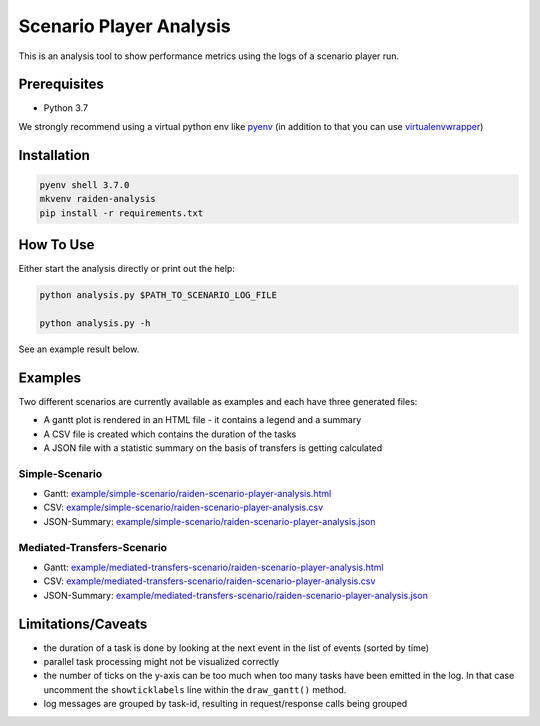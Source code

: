 Scenario Player Analysis
========================
This is an analysis tool to show performance metrics using the logs of a scenario player run.

Prerequisites
^^^^^^^^^^^^^
- Python 3.7

We strongly recommend using a virtual python env like `pyenv <https://github.com/pyenv/pyenv>`_
(in addition to that you can use `virtualenvwrapper <https://github.com/virajkanwade/venvwrapper>`_)

Installation
^^^^^^^^^^^^

.. code-block:: bash

    pyenv shell 3.7.0
    mkvenv raiden-analysis
    pip install -r requirements.txt

How To Use
^^^^^^^^^^
Either start the analysis directly or print out the help:

.. code-block:: bash

    python analysis.py $PATH_TO_SCENARIO_LOG_FILE

    python analysis.py -h


See an example result below.

Examples
^^^^^^^^
Two different scenarios are currently available as examples and each have three generated files:

- A gantt plot is rendered in an HTML file - it contains a legend and a summary
- A CSV file is created which contains the duration of the tasks
- A JSON file with a statistic summary on the basis of transfers is getting calculated

Simple-Scenario
"""""""""""""""

- Gantt: `<example/simple-scenario/raiden-scenario-player-analysis.html>`_
- CSV: `<example/simple-scenario/raiden-scenario-player-analysis.csv>`_
- JSON-Summary: `<example/simple-scenario/raiden-scenario-player-analysis.json>`_

Mediated-Transfers-Scenario
"""""""""""""""""""""""""""

- Gantt: `<example/mediated-transfers-scenario/raiden-scenario-player-analysis.html>`_
- CSV: `<example/mediated-transfers-scenario/raiden-scenario-player-analysis.csv>`_
- JSON-Summary: `<example/mediated-transfers-scenario/raiden-scenario-player-analysis.json>`_


Limitations/Caveats
^^^^^^^^^^^^^^^^^^^
- the duration of a task is done by looking at the next event in the list of events (sorted by time)
- parallel task processing might not be visualized correctly
- the number of ticks on the y-axis can be too much when too many tasks have been emitted in the log. In that case uncomment the ``showticklabels`` line within the ``draw_gantt()`` method.
- log messages are grouped by task-id, resulting in request/response calls being grouped
